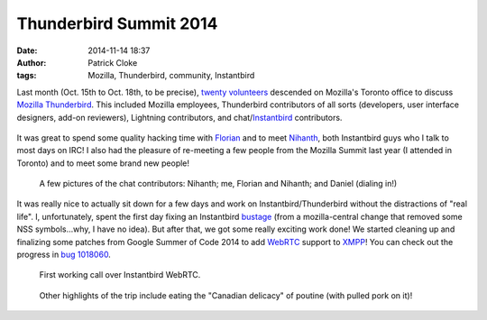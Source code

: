 Thunderbird Summit 2014
#######################
:date: 2014-11-14 18:37
:author: Patrick Cloke
:tags: Mozilla, Thunderbird, community, Instantbird

Last month (Oct. 15th to Oct. 18th, to be precise), `twenty volunteers`_
descended on Mozilla's Toronto office to discuss `Mozilla Thunderbird`_. This
included Mozilla employees, Thunderbird contributors of all sorts (developers,
user interface designers, add-on reviewers), Lightning contributors, and
chat/`Instantbird`_ contributors.

.. class:: center
..

    .. image:: /thumbnails/chat-tb-summit/IMG_6516_small.jpg
        :target: {filename}/images/chat-tb-summit/IMG_6516.jpg
        :alt: The entire group of volunteers.

It was great to spend some quality hacking time with Florian_ and to meet
Nihanth_, both Instantbird guys who I talk to most days on IRC! I also had the
pleasure of re-meeting a few people from the Mozilla Summit last year (I
attended in Toronto) and to meet some brand new people!

.. class:: center
..

    .. image:: /thumbnails/chat-tb-summit/IMG_6408_small.jpg
        :target: {filename}/images/chat-tb-summit/IMG_6408.jpg
        :alt: Nihanth hacking.

    .. image:: /thumbnails/chat-tb-summit/IMG_6426_small.jpg
        :target: {filename}/images/chat-tb-summit/IMG_6426.jpg
        :alt: The chat contributors: me, Florian and Nihanth.

    .. image:: /thumbnails/chat-tb-summit/IMG_6508_small.jpg
        :target: {filename}/images/chat-tb-summit/IMG_6508.jpg
        :alt: Daniel joining us over Vidyo.

    A few pictures of the chat contributors: Nihanth; me, Florian and Nihanth;
    and Daniel (dialing in!)

It was really nice to actually sit down for a few days and work on
Instantbird/Thunderbird without the distractions of "real life". I,
unfortunately, spent the first day fixing an Instantbird bustage_ (from a
mozilla-central change that removed some NSS symbols...why, I have no idea). But
after that, we got some really exciting work done! We started cleaning up and
finalizing some patches from Google Summer of Code 2014 to add WebRTC_ support
to XMPP_! You can check out the progress in `bug 1018060`_.

.. class:: center
..

    .. image:: /thumbnails/chat-tb-summit/IMG_6394_small.jpg
        :target: {filename}/images/chat-tb-summit/IMG_6394.jpg
        :alt: First working call over Instantbird WebRTC.

    .. image:: /thumbnails/chat-tb-summit/webrtc_preview_small.jpg
        :target: {filename}/images/chat-tb-summit/webrtc_preview.jpg
        :alt: Screenshot of first working call over Instantbird WebRTC.

    First working call over Instantbird WebRTC.

.. class:: center
..

    .. image:: /thumbnails/chat-tb-summit/IMG_6594_small.jpg
        :target: {filename}/images/chat-tb-summit/IMG_6594.jpg
        :alt: Eating some poutine!

    Other highlights of the trip include eating the "Canadian delicacy" of
    poutine (with pulled pork on it)!

.. _twenty volunteers: https://wiki.mozilla.org/Thunderbird:Summit_2014#Invited_Attendees
.. _Mozilla Thunderbird: https://www.mozilla.org/en-US/thunderbird/
.. _Florian: http://blog.queze.net/
.. _Nihanth: http://blog.nhnt11.com/
.. _Instantbird: http://instantbird.com/
.. _bustage: http://hg.mozilla.org/comm-central/rev/05bb70d5b231
.. _WebRTC: http://www.webrtc.org/
.. _XMPP: http://xmpp.org/
.. _bug 1018060: https://bugzilla.mozilla.org/show_bug.cgi?id=1018060
